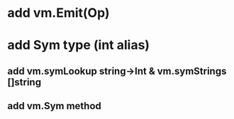 * add vm.Emit(Op)
* add Sym type (int alias)
** add vm.symLookup string->Int & vm.symStrings []string
** add vm.Sym method
